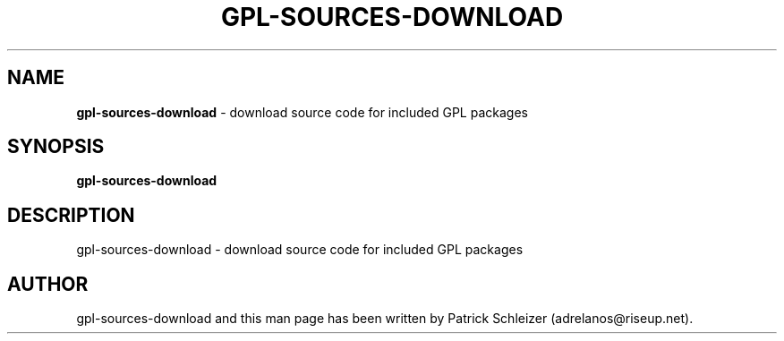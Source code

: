 .\" generated with Ronn-NG/v0.8.0
.\" http://github.com/apjanke/ronn-ng/tree/0.8.0
.TH "GPL\-SOURCES\-DOWNLOAD" "8" "April 2020" "usability-misc" "usability-misc Manual"
.SH "NAME"
\fBgpl\-sources\-download\fR \- download source code for included GPL packages
.P
.SH "SYNOPSIS"
\fBgpl\-sources\-download\fR
.SH "DESCRIPTION"
gpl\-sources\-download \- download source code for included GPL packages
.SH "AUTHOR"
gpl\-sources\-download and this man page has been written by Patrick Schleizer (adrelanos@riseup\.net)\.
